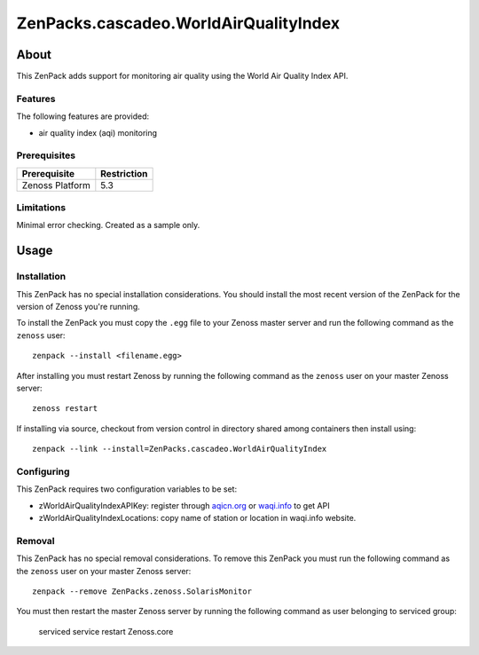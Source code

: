 ===============================================================================
ZenPacks.cascadeo.WorldAirQualityIndex
===============================================================================


About
===============================================================================

This ZenPack adds support for monitoring air quality using the 
World Air Quality Index API.


Features
-------------------------------------------------------------------------------

The following features are provided:

* air quality index (aqi) monitoring


Prerequisites
-------------------------------------------------------------------------------

==================  ========================================================
Prerequisite        Restriction
==================  ========================================================
Zenoss Platform     5.3
==================  ========================================================


Limitations
-------------------------------------------------------------------------------

Minimal error checking. Created as a sample only.


Usage
===============================================================================


Installation
-------------------------------------------------------------------------------

This ZenPack has no special installation considerations. You should install the
most recent version of the ZenPack for the version of Zenoss you're running.

To install the ZenPack you must copy the ``.egg`` file to your Zenoss master
server and run the following command as the ``zenoss`` user::

    zenpack --install <filename.egg>

After installing you must restart Zenoss by running the following command as
the ``zenoss`` user on your master Zenoss server::

    zenoss restart

If installing via source, checkout from version control in directory shared 
among containers then install using::

    zenpack --link --install=ZenPacks.cascadeo.WorldAirQualityIndex


Configuring
-------------------------------------------------------------------------------

This ZenPack requires two configuration variables to be set:

* zWorldAirQualityIndexAPIKey: register through aqicn.org_ or waqi.info_ to get API
* zWorldAirQualityIndexLocations: copy name of station or location in waqi.info website.

.. _aqicn.org: http://aqicn.org
.. _waqi.info: http://waqi.info

Removal
-------------------------------------------------------------------------------

This ZenPack has no special removal considerations. To remove this ZenPack you
must run the following command as the ``zenoss`` user on your master Zenoss
server::

    zenpack --remove ZenPacks.zenoss.SolarisMonitor

You must then restart the master Zenoss server by running the following command
as user belonging to serviced group:

    serviced service restart Zenoss.core